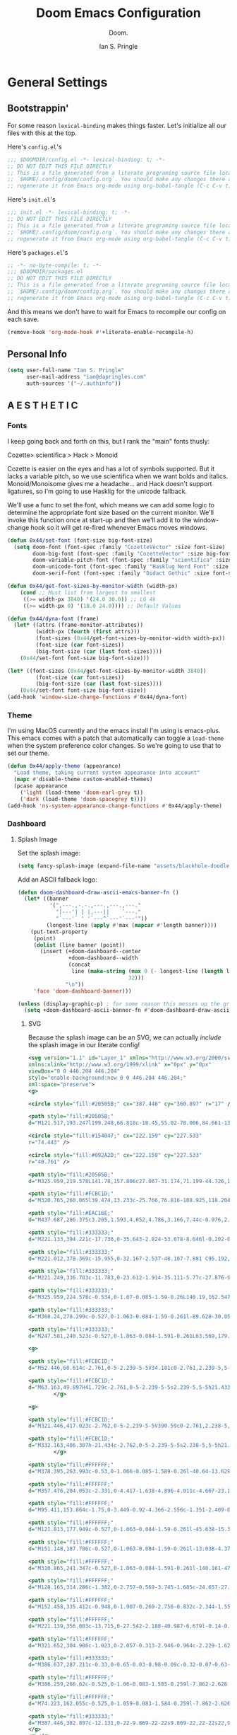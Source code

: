 :PROPERTIES:
:AUTHOR: Ian S. Pringle
:CREATED: <2020-03-05 Thu>
:MODIFIED: <2022-09-28 Wed 16:45>
:TYPE: literate
:header-args: elisp :exports code
:header-args: shell :tangle "setup.sh"
:header-args: :tangle no :results silent :eval no-export :noweb tangle
:END:
#+title: Doom Emacs Configuration
#+subtitle: Doom.
#+author: Ian S. Pringle
#+html_head: <link rel='shortcut icon' type='image/png' href='https://www.gnu.org/software/emacs/favicon.png'>
#+options: coverpage:yes
#+startup: fold

# :header-args: emacs-lisp :tangle ~/.config/doom/config.el :comments link
* General Settings
** Bootstrappin'

For some reason =lexical-binding= makes things faster. Let's initialize all our files with this at the top.

Here's =config.el='s
#+begin_src emacs-lisp :tangle ~/.config/doom/config.el :comments link
;;; $DOOMDIR/config.el -*- lexical-binding: t; -*-
;; DO NOT EDIT THIS FILE DIRECTLY
;; This is a file generated from a literate programing source file located at
;; `$HOME/.config/doom/config.org`. You should make any changes there and
;; regenerate it from Emacs org-mode using org-babel-tangle (C-c C-v t)
#+end_src

Here's =init.el='s
#+begin_src emacs-lisp :tangle ~/.config/doom/init.el :noweb no-export :comments no
;;; init.el -*- lexical-binding: t; -*-
;; DO NOT EDIT THIS FILE DIRECTLY
;; This is a file generated from a literate programing source file located at
;; `$HOME/.config/doom/config.org`. You should make any changes there and
;; regenerate it from Emacs org-mode using org-babel-tangle (C-c C-v t)
#+end_src

Here's =packages.el='s
#+begin_src emacs-lisp :tangle ~/.config/doom/packages.el
;; -*- no-byte-compile: t; -*-
;;; $DOOMDIR/packages.el
;; DO NOT EDIT THIS FILE DIRECTLY
;; This is a file generated from a literate programing source file located at
;; `$HOME/.config/doom/config.org`. You should make any changes there and
;; regenerate it from Emacs org-mode using org-babel-tangle (C-c C-v t)
#+end_src

And this means we don't have to wait for Emacs to recompile our config on each save.
#+begin_src emacs-lisp :tangle ~/.config/doom/config.el :comments link
(remove-hook 'org-mode-hook #'+literate-enable-recompile-h)
#+end_src

** Personal Info
#+begin_src emacs-lisp :tangle ~/.config/doom/config.el :comments link
(setq user-full-name "Ian S. Pringle"
      user-mail-address "ian@dapringles.com"
      auth-sources '("~/.authinfo"))

#+end_src

** A E S T H E T I C
*** Fonts

I keep going back and forth on this, but I rank the "main" fonts thusly:

Cozette> scientifica > Hack > Monoid

Cozette is easier on the eyes and has a lot of symbols supported. But it lacks a
variable pitch, so we use scientifica when we want bolds and italics.
Monoid/Monoisome gives me a headache... and Hack doesn't support ligatures, so
I'm going to use Hasklig for the unicode fallback.

We'll use a func to set the font, which means we can add some logic to determine
the appropriate font size based on the current monitor. We'll invoke this
function once at start-up and then we'll add it to the window-change hook so it
will get re-fired whenever Emacs moves windows.
#+begin_src emacs-lisp :tangle ~/.config/doom/config.el :comments link
(defun 0x44/set-font (font-size big-font-size)
  (setq doom-font (font-spec :family "CozetteVector" :size font-size)
        doom-big-font (font-spec :family "CozetteVector" :size big-font-size)
        doom-variable-pitch-font (font-spec :family "scientifica" :size font-size)
        doom-unicode-font (font-spec :family "Hasklug Nerd Font" :size font-size)
        doom-serif-font (font-spec :family "Didact Gothic" :size font-size)))

(defun 0x44/get-font-sizes-by-monitor-width (width-px)
    (cond ;; Must list from largest to smallest
     ((>= width-px 3840) '(24.0 30.0)) ;; LG 4k
     ((>= width-px 0) '(18.0 24.0)))) ;; Default Values

(defun 0x44/dyna-font (frame)
  (let* ((attrs (frame-monitor-attributes))
         (width-px (fourth (first attrs)))
         (font-sizes (0x44/get-font-sizes-by-monitor-width width-px))
         (font-size (car font-sizes))
         (big-font-size (car (last font-sizes))))
    (0x44/set-font font-size big-font-size)))

(let* ((font-sizes (0x44/get-font-sizes-by-monitor-width 3840))
         (font-size (car font-sizes))
         (big-font-size (car (last font-sizes))))
    (0x44/set-font font-size big-font-size))
(add-hook 'window-size-change-functions #'0x44/dyna-font)
#+end_src

*** Theme
I'm using MacOS currently and the emacs install I'm using is emacs-plus. This
emacs comes with a patch that automatically can toggle a ~load-theme~ when the
system preference color changes. So we're going to use that to set our theme.

#+begin_src emacs-lisp :tangle ~/.config/doom/config.el :comments link
(defun 0x44/apply-theme (appearance)
  "Load theme, taking current system appearance into account"
  (mapc #'disable-theme custom-enabled-themes)
  (pcase appearance
    ('light (load-theme 'doom-earl-grey t))
    ('dark (load-theme 'doom-spacegrey t))))
(add-hook 'ns-system-appearance-change-functions #'0x44/apply-theme)
#+end_src
*** Dashboard
**** Splash Image
Set the splash image:

#+begin_src emacs-lisp :tangle ~/.config/doom/config.el :comments link
(setq fancy-splash-image (expand-file-name "assets/blackhole-doodle.svg" doom-user-dir))
#+end_src

Add an ASCII fallback logo:

#+begin_src emacs-lisp :tangle ~/.config/doom/config.el :comments link
(defun doom-dashboard-draw-ascii-emacs-banner-fn ()
  (let* ((banner
          '(",---.,-.-.,---.,---.,---."
            "|---'| | |,---||    `---."
            "`---'` ' '`---^`---'`---'"))
         (longest-line (apply #'max (mapcar #'length banner))))
    (put-text-property
     (point)
     (dolist (line banner (point))
       (insert (+doom-dashboard--center
                +doom-dashboard--width
                (concat
                 line (make-string (max 0 (- longest-line (length line)))
                                   32)))
               "\n"))
     'face 'doom-dashboard-banner)))

(unless (display-graphic-p) ; for some reason this messes up the graphical splash screen atm
  (setq +doom-dashboard-ascii-banner-fn #'doom-dashboard-draw-ascii-emacs-banner-fn))
#+end_src

***** SVG
Because the splash image can be an SVG, we can actually /include/ the splash image in our literate config!
#+begin_src xml :tangle ~/.config/doom/assets/blackhole-doodle.svg
<svg version="1.1" id="Layer_1" xmlns="http://www.w3.org/2000/svg"
xmlns:xlink="http://www.w3.org/1999/xlink" x="0px" y="0px"
viewBox="0 0 446.204 446.204"
style="enable-background:new 0 0 446.204 446.204;"
xml:space="preserve">
<g>

<circle style="fill:#20505B;" cx="387.446" cy="360.897" r="17" />

<path style="fill:#20505B;"
d="M121.517,193.247l199.248,66.818c-18.45,55.02-78.006,84.661-133.037,66.208 C132.708,307.823,103.067,248.266,121.517,193.247z" />

<circle style="fill:#154047;" cx="222.159" cy="227.533"
r="74.443" />

<circle style="fill:#092A2D;" cx="222.159" cy="227.533"
r="40.761" />

<path style="fill:#20505B;"
d="M325.959,219.578L141.78,157.806c27.067-31.174,71.199-44.726,112.766-30.782 C296.124,140.972,323.173,178.385,325.959,219.578z" />

<path style="fill:#FCBC1D;"
d="M320.765,260.065l39.474,13.233c-25.766,76.816-108.925,118.204-185.744,92.449 S56.298,256.837,82.042,180.014l39.474,13.233c-18.45,55.02,11.192,114.576,66.212,133.026 C242.758,344.726,302.315,315.084,320.765,260.065z" />

<path style="fill:#EAC16E;"
d="M437.687,286.375c3.285,1.593,4.052,4.786,3.166,7.44c-0.976,2.921-3.965,5.194-7.786,3.906 l-72.828-24.422l-39.474-13.233l-199.248-66.818l-39.474-13.233l0.004-0.011L9.218,155.58c-7.28-2.431-4.382-13.335,3.148-11.837 c17.643,3.501,35.537,2.463,52.211-2.638c16.692-5.083,32.16-14.217,44.928-26.881c41.167-40.815,103.296-57.453,162.002-37.76 c58.71,19.682,98.252,70.413,106.485,127.801C383.092,239.862,405.31,270.704,437.687,286.375z M141.78,157.806l184.179,61.772 c-2.786-41.193-29.835-78.606-71.413-92.554C212.979,113.08,168.846,126.632,141.78,157.806z" />

<path style="fill:#333333;"
d="M221.133,394.221c-17.736,0-35.643-2.824-53.078-8.646l-0.202-0.068 c-19.625-6.579-37.615-16.571-53.455-29.692c-2.126-1.762-2.423-4.914-0.661-7.04c1.761-2.126,4.913-2.423,7.04-0.661 c14.889,12.333,31.802,21.726,50.269,27.917l0.163,0.055c59.916,20.009,125.794,2.368,167.845-44.939 c1.835-2.063,4.994-2.25,7.06-0.416c2.063,1.835,2.249,4.995,0.415,7.059C314.053,374.326,268.204,394.221,221.133,394.221z M99.357,339.27c-1.387,0-2.766-0.573-3.754-1.696c-32.037-36.38-46.851-84.661-40.643-132.461 c0.355-2.738,2.868-4.667,5.603-4.314c2.738,0.356,4.67,2.864,4.314,5.603c-5.837,44.944,8.097,90.346,38.23,124.565 c1.825,2.072,1.625,5.231-0.448,7.057C101.71,338.859,100.531,339.27,99.357,339.27z M356.782,321.263 c-0.946,0-1.903-0.269-2.752-0.83c-2.304-1.522-2.937-4.625-1.414-6.928c3.395-5.135,6.518-10.53,9.283-16.035 c1.24-2.467,4.246-3.463,6.712-2.223c2.468,1.239,3.463,4.245,2.224,6.712c-2.942,5.857-6.266,11.597-9.877,17.061 C359.996,320.474,358.405,321.263,356.782,321.263z M425.648,264.844c-1.135,0-2.276-0.384-3.214-1.172 c-18.309-15.385-30.279-37.03-33.707-60.949c-0.392-2.734,1.507-5.267,4.24-5.659c2.739-0.393,5.267,1.508,5.658,4.24 c3.078,21.481,13.818,40.911,30.242,54.711c2.114,1.776,2.388,4.931,0.611,7.045C428.49,264.238,427.074,264.844,425.648,264.844z M388.104,181.724c-2.151,0-4.139-1.4-4.788-3.567c-6.461-21.571-16.973-41.354-31.243-58.8 c-10.62-12.984-23.084-24.28-37.047-33.572c-2.299-1.53-2.922-4.634-1.392-6.933c1.529-2.298,4.63-2.923,6.933-1.393 c14.791,9.844,27.996,21.811,39.246,35.566c15.11,18.472,26.24,39.42,33.083,62.262c0.792,2.645-0.71,5.432-3.355,6.224 C389.062,181.656,388.579,181.724,388.104,181.724z M59.938,130.953c-2.143,0-4.125-1.389-4.781-3.545 c-0.804-2.642,0.685-5.436,3.327-6.24c6.772-2.062,13.32-4.971,19.46-8.645c2.371-1.418,5.44-0.646,6.858,1.723 s0.646,5.44-1.723,6.858c-6.838,4.092-14.133,7.332-21.682,9.63C60.911,130.882,60.42,130.953,59.938,130.953z M98.345,107.973 c-1.287,0-2.573-0.494-3.551-1.479c-1.944-1.961-1.931-5.127,0.03-7.071c23.237-23.038,52.349-39.3,84.188-47.027 c32.671-7.93,66.869-6.467,98.896,4.229l0.229,0.077c5.755,1.929,11.471,4.173,16.989,6.668c2.516,1.138,3.633,4.1,2.495,6.616 c-1.137,2.516-4.097,3.636-6.616,2.496c-5.212-2.356-10.611-4.476-16.049-6.299l-0.205-0.068 c-30.252-10.104-62.539-11.486-93.381-4c-30.069,7.298-57.562,22.655-79.505,44.411C100.89,107.49,99.617,107.973,98.345,107.973z" />

<path style="fill:#333333;"
d="M221.012,378.369c-15.955,0-32.167-2.537-48.107-7.881 C95.192,344.432,52.449,261.156,75.793,183.179L7.628,160.321c-5.737-1.917-8.777-7.558-7.224-13.413 c1.555-5.858,6.997-9.251,12.937-8.069c16.485,3.271,33.698,2.4,49.772-2.516c16.059-4.89,30.881-13.759,42.87-25.65 c21.187-21.005,47.731-35.833,76.765-42.879c29.848-7.244,61.09-5.886,90.348,3.93c29.26,9.809,55.005,27.561,74.451,51.335 c18.917,23.128,31.155,50.963,35.393,80.496c4.896,34.158,26.176,63.437,56.925,78.32c5.193,2.518,7.549,8.078,5.731,13.523 c-0.962,2.879-3.017,5.278-5.638,6.582c-2.58,1.284-5.594,1.454-8.489,0.478l-31.685-10.625c-2.618-0.878-4.028-3.712-3.15-6.331 c0.879-2.618,3.715-4.026,6.33-3.151l31.692,10.628c0.565,0.191,0.778,0.082,0.848,0.047c0.248-0.123,0.485-0.436,0.606-0.796 c0.305-0.915-0.243-1.181-0.606-1.356c-33.743-16.333-57.096-48.446-62.463-85.9c-3.979-27.729-15.471-53.865-33.234-75.583 c-18.252-22.313-42.419-38.976-69.89-48.186c-27.471-9.215-56.797-10.492-84.81-3.693c-27.264,6.617-52.19,20.54-72.083,40.262 c-13.139,13.032-29.389,22.754-46.992,28.114c-17.642,5.396-36.537,6.352-54.641,2.76c-0.395-0.079-1.048-0.208-1.322,0.826 c-0.273,1.029,0.356,1.239,0.732,1.364l72.833,24.424c2.566,0.861,3.981,3.607,3.193,6.197c-0.013,0.044-0.031,0.1-0.046,0.144 c-24.828,74.09,15.232,154.571,89.301,179.404c74.082,24.84,154.566-15.222,179.415-89.299c0.879-2.618,3.715-4.027,6.33-3.15 l12.159,4.078c2.618,0.878,4.028,3.712,3.15,6.331s-3.712,4.028-6.33,3.151l-7.496-2.514 C340.754,340.233,282.851,378.367,221.012,378.369z" />

<path style="fill:#333333;"
d="M221.249,336.783c-11.783,0-23.612-1.914-35.111-5.77c-27.876-9.348-50.443-28.991-63.543-55.312 c-13.1-26.32-15.167-56.167-5.819-84.044c0.878-2.618,3.713-4.028,6.331-3.151c2.618,0.878,4.029,3.712,3.151,6.331 c-17.543,52.317,10.746,109.152,63.061,126.695c25.348,8.5,52.487,6.622,76.418-5.287c23.931-11.91,41.789-32.426,50.288-57.77 c0.878-2.618,3.713-4.028,6.33-3.151c2.618,0.878,4.028,3.712,3.15,6.331c-9.348,27.876-28.991,50.443-55.313,63.543 C254.726,332.894,238.036,336.782,221.249,336.783z" />

<path style="fill:#333333;"
d="M325.959,224.578c-0.534,0-1.07-0.085-1.59-0.26L140.19,162.547 c-1.582-0.531-2.795-1.816-3.234-3.426c-0.438-1.61-0.045-3.333,1.049-4.593c29.358-33.813,75.729-46.47,118.131-32.245 c26.968,9.047,49.112,27.885,62.354,53.045c1.286,2.443,0.348,5.467-2.096,6.753c-2.443,1.286-5.468,0.348-6.754-2.096 c-12.038-22.872-32.169-39.997-56.685-48.222c-36.142-12.125-75.445-2.77-102.211,23.775l169.424,56.823 c-0.832-5.743-2.165-11.418-3.984-16.949c-0.862-2.623,0.564-5.449,3.188-6.312c2.622-0.865,5.449,0.564,6.313,3.187 c2.874,8.738,4.645,17.806,5.263,26.952c0.113,1.665-0.612,3.276-1.934,4.295C328.127,224.221,327.05,224.578,325.959,224.578z" />

<path style="fill:#333333;"
d="M360.24,278.299c-0.527,0-1.063-0.084-1.59-0.261l-89.628-30.052 c-2.618-0.878-4.028-3.712-3.15-6.331c0.879-2.618,3.715-4.027,6.33-3.151l89.626,30.052c2.618,0.878,4.029,3.712,3.151,6.33 C364.279,276.978,362.33,278.299,360.24,278.299z" />

<path style="fill:#333333;"
d="M247.581,240.523c-0.527,0-1.063-0.084-1.591-0.261L63.569,179.091 c-2.618-0.878-4.029-3.712-3.15-6.33c0.878-2.618,3.714-4.029,6.33-3.15l182.421,61.171c2.618,0.878,4.028,3.712,3.15,6.331 C251.618,239.203,249.671,240.523,247.581,240.523z" />

<g>

<path style="fill:#FCBC1D;"
d="M52.446,60.614c-2.761,0-5-2.239-5-5V34.181c0-2.761,2.239-5,5-5s5,2.239,5,5v21.434 C57.446,58.375,55.207,60.614,52.446,60.614z" />

<path style="fill:#FCBC1D;"
d="M63.163,49.897H41.729c-2.761,0-5-2.239-5-5s2.239-5,5-5h21.433c2.761,0,5,2.239,5,5 S65.924,49.897,63.163,49.897z" />
        </g>

<g>

<path style="fill:#FCBC1D;"
d="M321.446,417.023c-2.762,0-5-2.239-5-5V390.59c0-2.761,2.238-5,5-5s5,2.239,5,5v21.433 C326.446,414.785,324.208,417.023,321.446,417.023z" />

<path style="fill:#FCBC1D;"
d="M332.163,406.307h-21.434c-2.762,0-5-2.239-5-5s2.238-5,5-5h21.434c2.762,0,5,2.239,5,5 S334.925,406.307,332.163,406.307z" />
        </g>

<path style="fill:#FFFFFF;"
d="M378.395,263.993c-0.53,0-1.066-0.085-1.589-0.26l-40.64-13.629c-2.618-0.878-4.028-3.712-3.15-6.33 c0.879-2.618,3.714-4.029,6.33-3.15l28.051,9.407c-4.979-9.646-8.755-19.875-11.269-30.542c-0.633-2.688,1.033-5.38,3.721-6.013 c2.694-0.634,5.381,1.033,6.014,3.72c3.289,13.962,8.914,27.105,16.721,39.065c1.163,1.783,1.07,4.106-0.231,5.791 C381.387,263.298,379.914,263.993,378.395,263.993z" />

<path style="fill:#FFFFFF;"
d="M357.476,204.053c-2.331,0-4.417-1.638-4.896-4.011c-4.667-23.111-15.303-44.591-30.758-62.115 c-15.504-17.579-35.577-30.854-58.051-38.39l-0.153-0.051c-32.522-10.862-67.433-9.025-98.313,5.17 c-2.509,1.152-5.478,0.054-6.631-2.455s-0.054-5.478,2.455-6.631c33.197-15.26,70.717-17.238,105.651-5.571l0.159,0.053 c24.151,8.099,45.719,22.366,62.384,41.261c16.614,18.839,28.046,41.92,33.061,66.75c0.546,2.707-1.205,5.344-3.912,5.891 C358.137,204.02,357.803,204.053,357.476,204.053z" />

<path style="fill:#FFFFFF;"
d="M95.411,153.864c-1.75,0-3.449-0.92-4.366-2.556c-1.351-2.409-0.493-5.456,1.916-6.807 c9.717-5.448,18.678-12.21,26.635-20.097c7.122-7.061,14.965-13.388,23.311-18.803c2.318-1.502,5.414-0.844,6.916,1.473 c1.503,2.316,0.844,5.413-1.473,6.916c-7.772,5.043-15.078,10.937-21.714,17.517c-8.597,8.521-18.281,15.828-28.785,21.718 C97.079,153.658,96.239,153.864,95.411,153.864z" />

<path style="fill:#FFFFFF;"
d="M121.813,177.949c-0.527,0-1.063-0.084-1.59-0.261l-45.638-15.304 c-2.618-0.878-4.029-3.712-3.151-6.331c0.878-2.618,3.711-4.028,6.331-3.151l45.637,15.304c2.618,0.878,4.029,3.712,3.151,6.33 C125.853,176.628,123.903,177.949,121.813,177.949z" />

<path style="fill:#FFFFFF;"
d="M151.148,187.786c-0.527,0-1.063-0.084-1.59-0.261l-13.038-4.372 c-2.618-0.878-4.029-3.712-3.151-6.331c0.878-2.618,3.712-4.029,6.331-3.151l13.038,4.372c2.618,0.878,4.029,3.712,3.151,6.331 C155.187,186.466,153.238,187.786,151.148,187.786z" />

<path style="fill:#FFFFFF;"
d="M310.865,241.347c-0.527,0-1.063-0.084-1.591-0.261l-140.161-47.002 c-2.618-0.878-4.029-3.712-3.151-6.331c0.878-2.618,3.712-4.029,6.331-3.151l140.161,47.002c2.618,0.878,4.028,3.712,3.15,6.331 C314.903,240.026,312.955,241.347,310.865,241.347z" />

<path style="fill:#FFFFFF;"
d="M128.165,314.286c-1.382,0-2.757-0.569-3.745-1.685c-24.657-27.838-36.235-64.856-31.764-101.563 c0.334-2.741,2.829-4.69,5.568-4.359c2.741,0.334,4.693,2.827,4.359,5.568c-4.125,33.867,6.563,68.028,29.322,93.724 c1.831,2.067,1.64,5.228-0.427,7.058C130.527,313.872,129.342,314.286,128.165,314.286z" />

<path style="fill:#FFFFFF;"
d="M152.458,335.412c-0.948,0-1.907-0.269-2.756-0.832c-2.344-1.552-4.664-3.201-6.895-4.9 c-2.197-1.673-2.622-4.81-0.948-7.007c1.673-2.197,4.811-2.622,7.007-0.948c2.057,1.566,4.196,3.086,6.358,4.519 c2.302,1.524,2.933,4.627,1.408,6.929C155.67,334.625,154.079,335.412,152.458,335.412z" />

<path style="fill:#FFFFFF;"
d="M221.139,356.083c-13.715,0-27.542-2.188-40.987-6.679l-0.14-0.046 c-3.696-1.24-7.355-2.651-10.894-4.201c-2.529-1.108-3.682-4.057-2.574-6.586c1.109-2.529,4.058-3.68,6.586-2.574 c3.267,1.432,6.646,2.735,10.043,3.875l0.143,0.047c42.026,14.033,88.136,3.697,120.339-26.981 c2.002-1.905,5.165-1.829,7.069,0.171c1.905,2,1.828,5.164-0.171,7.069C285.963,343.604,253.88,356.083,221.139,356.083z" />

<path style="fill:#FFFFFF;"
d="M321.652,304.986c-1.023,0-2.057-0.313-2.946-0.964c-2.229-1.629-2.716-4.757-1.087-6.987 c2.818-3.856,5.428-7.923,7.757-12.09c1.346-2.41,4.39-3.273,6.804-1.925c2.41,1.347,3.272,4.394,1.925,6.804 c-2.525,4.519-5.355,8.931-8.411,13.112C324.714,304.275,323.193,304.986,321.652,304.986z" />

<path style="fill:#333333;"
d="M386.637,287.211c-0.33,0-0.65-0.03-0.98-0.09c-0.32-0.07-0.63-0.17-0.93-0.29 c-0.301-0.13-0.59-0.28-0.87-0.46c-0.271-0.18-0.521-0.39-0.76-0.62c-0.931-0.93-1.46-2.22-1.46-3.54c0-0.32,0.029-0.65,0.1-0.97 c0.06-0.32,0.16-0.64,0.28-0.94c0.13-0.3,0.279-0.59,0.46-0.86c0.18-0.28,0.39-0.53,0.62-0.76c0.239-0.23,0.489-0.44,0.76-0.62 c0.28-0.19,0.569-0.34,0.87-0.46c0.3-0.13,0.609-0.23,0.93-0.29c0.65-0.13,1.31-0.13,1.96,0c0.32,0.06,0.63,0.16,0.93,0.29 c0.301,0.12,0.591,0.27,0.87,0.46c0.271,0.18,0.53,0.39,0.76,0.62c0.23,0.23,0.44,0.48,0.62,0.76c0.181,0.27,0.33,0.56,0.46,0.86 c0.12,0.3,0.221,0.62,0.28,0.94c0.07,0.32,0.101,0.65,0.101,0.97c0,1.32-0.53,2.61-1.461,3.54 C389.236,286.681,387.946,287.211,386.637,287.211z" />

<path style="fill:#FFFFFF;"
d="M386.259,266.62c-0.525,0-1.06-0.083-1.585-0.259l-7.862-2.626 c-2.619-0.875-4.033-3.708-3.158-6.327c0.875-2.62,3.71-4.03,6.326-3.159l7.862,2.626c2.619,0.875,4.033,3.708,3.158,6.327 C390.301,265.296,388.351,266.62,386.259,266.62z" />

<path style="fill:#FFFFFF;"
d="M74.223,162.055c-0.525,0-1.059-0.083-1.584-0.259l-7.862-2.626 c-2.619-0.875-4.033-3.708-3.159-6.327c0.876-2.619,3.709-4.031,6.327-3.159l7.862,2.626c2.619,0.875,4.033,3.708,3.159,6.327 C78.265,160.731,76.315,162.055,74.223,162.055z" />

<path style="fill:#333333;"
d="M387.446,382.897c-12.131,0-22-9.869-22-22s9.869-22,22-22s22,9.869,22,22 S399.577,382.897,387.446,382.897z M387.446,348.897c-6.617,0-12,5.383-12,12s5.383,12,12,12s12-5.383,12-12 S394.063,348.897,387.446,348.897z" />
</g>
<g></g>
<g></g>
<g></g>
<g></g>
<g></g>
<g></g>
<g></g>
<g></g>
<g></g>
<g></g>
<g></g>
<g></g>
<g></g>
<g></g>
<g></g>
</svg>
#+end_src
***** De-clutter
De-clutter the dashboard:

#+begin_src emacs-lisp :tangle ~/.config/doom/config.el :comments link
(remove-hook '+doom-dashboard-functions #'doom-dashboard-widget-shortmenu)
(remove-hook '+doom-dashboard-functions #'doom-dashboard-widget-footer)
(add-hook! '+doom-dashboard-mode-hook (hide-mode-line-mode 1) (hl-line-mode -1))
(setq-hook! '+doom-dashboard-mode-hook evil-normal-state-cursor (list nil))
#+end_src

** Misc.
*** Set line number style
Relative line numbers mean that the line you're on is displayed as it's line number within the buffer, but then all other lines (above and below the current line) are shown as how many lines away they are. This is very useful when operating in normal-mode.
#+begin_src emacs-lisp :tangle ~/.config/doom/config.el :comments link
(setq display-line-numbers-type 'relative)
#+end_src
*** Allow babel execution in CLI actions
The =$DOOMDIR/cli.el= file is sourced every time a CLI command is run, so we can just enable evaluation by setting ~org-confirm-babel-evaluate~ to ~nil~ there. While we're at it, we should silence ~org-babel-execute-src-block~ to avoid polluting the output.

#+begin_src emacs-lisp :tangle ~/.config/doom/cli.el :comments no
;;; cli.el -*- lexical-binding: t; -*-
(setq org-confirm-babel-evaluate nil)

(setq +literate-config-file "~/org/doom.org")

(defun doom-shut-up-a (orig-fn &rest args)
  (quiet! (apply orig-fn args)))

(advice-add 'org-babel-execute-src-block :around #'doom-shut-up-a)
#+end_src

*** Asynchronous config tangling
This rewrites Doom's org-mode hook to be async. If my literate config ever gets
too complicated, this might need to be reevaluated.
#+begin_src emacs-lisp :tangle ~/.config/doom/config.el :comments link
(defadvice! +literate-tangle-async-h ()
  "A very simplified version of `+literate-tangle-h', but async."
  :override #'+literate-tangle-h
  (let ((default-directory doom-user-dir))
    (async-shell-command
     (format "emacs --batch --eval \"(progn \
(require 'org) (setq org-confirm-babel-evaluate nil) \
(org-babel-tangle-file \\\"%s\\\"))\""
             +literate-config-file))))
#+end_src

*** Preserve indentation when tangling
#+begin_src emacs-lisp :tangle ~/.config/doom/config.el :comments link
(setq org-src-preserve-indentation t)
#+end_src
*** Key Mappings
#+begin_src emacs-lisp :tangle ~/.config/doom/config.el :comments link
(map! :leader
      (:prefix "o"
       :desc "Open ielm" "I" #'ielm))
#+end_src
*** Auth Sources
To get the auth-sources stuff working on MacOS we have to:
#+begin_src emacs-lisp :tangle ~/.config/doom/config.el :comments link
(after! auth-source
  (setq auth-sources (nreverse auth-sources)))
#+end_src
* Doom's =init.el=
** init.el boilerplate

In Doomemacs =init.el= is where the Doom "config" lives. This is how you specify
what Doom modules to include. You're really not suppossed to do anything else in
=init.el= except configure the Doom specific settings inside of the =Doom!=
function, however, the docs also say you can add the =+literate-config-file=
location to the =init.el= file, so I'm just going to do that and assume it's all
going to be okay... This also has to go into the =cli.el= file.

#+name: literate-config-file-var
#+begin_src emacs-lisp :tangle ~/.config/doom/init.el :noweb no-export :comments no
(setq +literate-config-file "~/org/doom.org")
#+end_src

Now we can add our =Doom!= block. We're using noweb to build this, so that we can
define each module's settings in it's own area and then export it in the right
place later.
#+name: init.el
#+attr_html: :collapsed t
#+begin_src emacs-lisp :tangle ~/.config/doom/init.el :noweb no-export :comments no
(doom! :completion
       <<doom-completion>>

       :ui
       <<doom-ui>>

       :editor
       <<doom-editor>>

       :emacs
       <<doom-emacs>>

       :term
       <<doom-term>>

       :checkers
       <<doom-checkers>>

       :tools
       <<doom-tools>>

       :os
       <<doom-os>>

       :lang
       <<doom-lang>>

       :email
       <<doom-email>>

       :app
       <<doom-app>>

       :config
       <<doom-config>>
       )
#+end_src

** Apps
#+name: doom-app
#+begin_src emacs-lisp :tangle no
#+end_src
** Completion
#+name: doom-completion
#+begin_src emacs-lisp :tangle no
(company +childframe)
(vertico +icons)
#+end_src

** Checkers
#+name: doom-checkers
#+begin_src emacs-lisp :tangle no
syntax
(:if (executable-find "aspell") spell)
grammar
#+end_src
** Config
#+name: doom-config
#+begin_src emacs-lisp :tangle no
literate
(default +bindings +smartparens)
#+end_src
** Editor
#+name: doom-editor
#+begin_src emacs-lisp :tangle no
(evil +everywhere)
;; file-templates
fold
(format +onsave)
snippets
;; word-wrap
#+end_src

** Emacs
#+name: doom-emacs
#+begin_src emacs-lisp :tangle no
(dired
 +icons
 ;; +ranger
)
electric
(ibuffer +icons)
undo
vc
#+end_src

** Email
#+name: doom-email
#+begin_src emacs-lisp :tangle no
#+end_src
** Languages
#+name: doom-lang
#+begin_src emacs-lisp :tangle no
data
emacs-lisp
(json +tree-sitter)
(javascript +lsp +tree-sitter)
(lua +fennel +moonscript +lsp)
markdown
(org
 +hugo
 ;; +dragndrop
 ;; +pretty
 ;; +roam2
)
(python +lsp +tree-sitter +pyright +poetry)
(racket +xp)
(rest +jq)
sh
(web +lsp +tree-sitter)
yaml
#+end_src
** OS
#+name: doom-os
#+begin_src emacs-lisp :tangle no
(:if IS-MAC macos)
(tty +osc)
#+end_src

** Term
#+name: doom-term
#+begin_src emacs-lisp :tangle no
;; eshell
vterm
#+end_src

** Tools
#+name: doom-tools
#+begin_src emacs-lisp :tangle no
(eval +overlay)
(lookup +dictionary +docsets +offline)
(lsp +peek)
(magit +forge)
make
tree-sitter
#+end_src
** UI

I had issues with =(ligatures +extra)=, most noteably the ligatures for =True= and
=False= did not display, however if you were in a mode that had the T/F ligatures
(Python, JavaScript) and you viewed the =prettify-symbols-alist= than you'd see
the correct unicode symbol, so I'm not sure what's up but I don't think it's a
limitation on the font.
#+name: doom-ui
#+begin_src emacs-lisp :tangle no
deft
doom
doom-dashboard
doom-quit
(emoji +ascii +github +unicode)
hl-todo
indent-guides
;; ligatures
modeline
;; nav-flash
ophints
(popup +all +defaults)
;; tabs
treemacs
(vc-gutter +diff-hl +pretty)
vi-tilde-fringe
(window-select +numbers +switch-window)
workspaces
#+end_src

* Orgmode
*** Settings
**** Boilerplate
Let's add auto save to org buffers.
#+begin_src emacs-lisp :tangle ~/.config/doom/config.el :comments link
;;(add-hook 'auto-save-hook 'org-save-all-org-buffers)
#+end_src

Now to fix some defaults:

#+begin_src emacs-lisp :tangle ~/.config/doom/config.el :comments link
(setq org-use-property-inheritance t
      org-log-done 'time
      org-list-allow-alphabetical t
      org-export-in-background t
      org-fold-catch-invisible-edits 'smart
      org-auto-align-tags nil
      org-tags-column 0
      org-special-ctrl-a/e t
      org-insert-heading-respect-content t
      org-hide-emphasis-markers t
      org-pretty-entities t
      org-ellipsis "…"
      org-agenda-tags-column 0
      org-agenda-block-separator ?─
      org-agenda-time-grid '((daily today require-timed)
                             (800 1000 1200 1400 1600 1800 2000)
                             " ┄┄┄┄┄ " "┄┄┄┄┄┄┄┄┄┄┄┄┄┄┄")
      org-agenda-current-time-string "⭠ now ─────────────────────────────────────────────────")
#+end_src
**** Auto Save and Sync

One minute before the start of the next hour, save all org buffers.

#+begin_src emacs-lisp :tangle ~/.config/doom/config.el :comments link
(run-at-time "00:59" 3600 'org-save-all-org-buffers)
#+end_src

And then just used the baked in git sync feature:
#+begin_src emacs-lisp :tangle ~/.config/doom/config.el :comments link
(require 'org-attach-git)
#+end_src

**** Org Directories
#+begin_src emacs-lisp :tangle ~/.config/doom/config.el :comments link
;; Much of my org setup was stolen from http://doc.norang.ca/org-mode.html
(after! org-agenda
    (setq
     org-notes (concat (getenv "HOME") "/org")
     org-directory org-notes
     deft-directory org-notes
     ;; org-roam-directory (concat org-notes "/grok")
     org-roam-directory org-notes
     org-roam-dailies-directory org-notes
     org-blog-directory (concat org-notes "/blog")
     +org-capture-inbox (concat org-notes "/life.org")
     +org-capture-weekly (concat org-notes "/weekly.org")
     org-agenda-files (apply 'append
                             (mapcar
                              (lambda (directory)
                                (directory-files-recursively
                                 directory org-agenda-file-regexp))
                              (list org-notes )))))
#+end_src

**** Org Keywords

The idea here is the minimize states, which minimizes the time I have to think
about the state task should be in. Ultimately tasks either need to be started
(TODO), are finished (DONE), or cannot be worked on (HOLD). The idea of a "NEXT"
is better off-loaded to some algorithm that can determine the /next best/ task
to work on based on the effort required to finish it, the priority of the task,
and whether it's a blocker for another task. This is how Taskwarrior does it,
and think this is a great thing to embrace. The KILL state is here mostly
because it's a almost zero-effort call on whether or not a task is KILL'd (ie no
longer needs to be moved to a DONE state) and KILL'd, or cancelled, task is
different enough from a DONE task to merit it's own face..

Appointments (APPT) are like TODOs that are in HOLD until a specific time and at
the appointed time are immediately the /active/ task, until completed, when they
immediately are DONE. I mostly added this APPT state so that I can easily see
when I have appointments and because, like KILL, it requires next to no energy
to know if a task is an APPT -- and in fact this face would likely almost only
ever been created through a capture template anyway.

Finally we have the last three faces -- I don't want to use 'state' for them
because they're really not even tasks. MEET is for, wait for it, meetings -- but
also other similar types of events. The goal with MEET is to open the capture
template, keep it open for the duration of the MEET-thing and then close it. The
opening of the MEET-thing would log the start time and then the closing would
log the close. Why do I have NOTE and IDEA? No clue, I should probably just keep
one or the other, but I /feel/ like there is enough difference between the two
concepts to warrant both. An IDEA is something to /explore in detail later/,
like a blog post or a topic to look into. A NOTE is some knowledge or inkling I
want to /retain/ and perhaps develop later into a /grok/. Time will tell if I
keep both faces or condense them into one.

Lastly, I have some faces for my reading list. I was controlling this with a
file variable but it wasn't working right and it doesn't hurt anything to put
this in here.

#+begin_src emacs-lisp :tangle ~/.config/doom/config.el :comments link
(after! org
  (setq org-todo-keywords
      '(
        (sequence "TODO(t)" "|" "DONE(d!/!)")
        (sequence "HOLD(h@/!)" "|" "KILL(k@/!)")
        (sequence "APPT(a)" "|" "DONE(d!)")
        (sequence "MEET(m)" "IDEA(i)" "NOTE(n)")
        (sequence "READ(r)" "READING(R)" "|" "DONE(d@/!)")))

  (setq org-todo-keyword-faces
        '(
          ;; I like the default TODO color...
          ;; ("TODO" :foreground "red" :weight bold)
          ("DONE" :foreground "forest green" :weight bold)
          ("HOLD" :foreground "magenta" :weight bold)
          ("KILL" :foreground "forest green" :weight bold)
          ("MEET" :foreground "forest green" :weight bold)
          ("APPT" :foreground "magenta" :weight bold)
          ("IDEA" :foreground "gold" :weight bold)
          ("NOTE" :foreground "blue" :weight bold)
          ("READ" :foreground "red" :weight bold)
          ("READING" :foreground "magenta" :weight bold)))

  (setq org-use-fast-todo-selection t)
  (setq org-treat-S-cursor-todo-selection-as-state-change nil)
  (setq org-todo-state-tags-triggers
        '(("KILL" ("KILL" . t) ("ARCHIVE" . t))
          ("HOLD" ("HOLD" . t) ("ARCHIVE"))
          (done ("HOLD") ("ARCHIVE". t))
          ("TODO" ("HOLD") ("KILL") ("ARCHIVE"))
          ("DONE" ("HOLD") ("KILL") ("ARCHIVE" . t))
          ("READ" ("ARCHIVE"))
          ("READING" ("ARCHIVE")))))
#+end_src

**** Org tags
#+begin_src emacs-lisp :tangle ~/.config/doom/config.el :comments link
(after! org
  (setq org-tag-alist '(
                        ;; Related to the computer, but not specific to work
                        ("BLOG" . ?b)
                        ("ORG" . ?o)
                        ;; Related to work
                        ("@work" . ?w)
                        ("INCIDENT" . ?i)
                        ("REQUEST" . ?r)
                        ;; Related to IRL
                        ("@home" . ?h)
                        ("@farm" . ?f)
                        ;; Related to traveling
                        ("ERRAND" . ?e)
                        ("@Doniphan" . ?D)
                        ("@PoplarBluff" . ?P)
                        ("@WestPlain" . ?W)
                        ("@Thayer" . ?T)
                        )))
#+end_src

**** Org Capture Templates

I'm trying to keep everything to just one file. Or, at least most of everything.
So we file everything into the "Inbox" heading, which is the /holding/ tank for
almost all my captures so I can later go through them and evaluate if they're
really valuable or not. Capturing is for the purpose of getting all my ideas,
tasks, etc. out of my head and somewhere less ephemeral as quickly as possible.
We can review the merit of the /things/ that are captures later during a reivew
period.

#+begin_src emacs-lisp :tangle ~/.config/doom/config.el :comments link
  (setq org-capture-templates
        '(("t" "Task" entry (file+headline +org-capture-inbox "Inbox")
           "* TODO %? %(org-set-tags-command) \nCREATED: %U\n" :clock-in t :clock-resume t)
          ("T" "Task @ cursor" entry (file+headline +org-capture-inbox "Inbox")
           "* TODO %? %(org-set-tags-command) \nCREATED: %U\n%l\n" :clock-in t :clock-resume t)
          ("i" "Ideas" entry (file+headline +org-capture-inbox "Inbox")
           "* IDEA %?\nCREATED: %U\n" :clock-in t :clock-resume t)
          ("b" "Blog" entry (file+headline "blog.org" "New")
           (function 0x44/create-new-blog-buffer))
          ("n" "Notes" entry (file+headline +org-capture-inbox "Inbox")
           "* NOTE %?\nCREATED: %U\n%l\n" :clock-in t :clock-resume t)
          ("a" "Appointment" entry (file+headline +org-capture-inbox "Inbox")
           "* APPT %? %^gAPPOINTMENT: \nSCHEDULED: %^T\nCREATED: %U\n" :clock-in t :clock-resume t)
          ("m" "Meeting" entry (file+headline +org-capture-inbox "Meeting")
           "* MEET with %? :MEETING:\nCREATED: %U\n" :clock-in t :clock-resume t)
          ("w" "Weekly Plan" entry (file+olp+datetree +org-capture-weekly)
           "* Goals\n* Changes\n* PTO\n* Notes\n" :clock-in t :clock-resume t :tree-type week)
          ))
#+end_src

Because we are clocking all captures, we could easily end up with a 0:00 clock,
which we want to delete, but than that'd end up with an empty =:LOGBOOK:= and so
we should delete those since they're ugly and pointless.

#+begin_src emacs-lisp :tangle ~/.config/doom/config.el :comments link
(defun 0x44/remove-empty-drawer-on-clock-out ()
  (interactive)
  (save-excursion
    (beginning-of-line 0)
    (org-remove-empty-drawer-at (point))))

(add-hook 'org-clock-out-hook '0x44/remove-empty-drawer-on-clock-out 'append)

#+end_src

**** Org Clocking
#+begin_src emacs-lisp :tangle ~/.config/doom/config.el :comments link
;;
;; Resume clocking task when emacs is restarted
(org-clock-persistence-insinuate)
;;
;; Show lot of clocking history so it's easy to pick items off the C-F11 list
(setq org-clock-history-length 23)

;; Resume clocking task on clock-in if the clock is open
(setq org-clock-in-resume t)

;; Separate drawers for clocking and logs
(setq org-drawers (quote ("PROPERTIES" "LOGBOOK")))

;; Save clock data and state changes and notes in the LOGBOOK drawer
(setq org-clock-into-drawer t)

;; Sometimes I change tasks I'm clocking quickly - this removes clocked tasks with 0:00 duration
(setq org-clock-out-remove-zero-time-clocks t)

;; Clock out when moving task to a done state
(setq org-clock-out-when-done t)

;; Save the running clock and all clock history when exiting Emacs, load it on startup
(setq org-clock-persist t)

;; Do not prompt to resume an active clock
(setq org-clock-persist-query-resume nil)

;; Enable auto clock resolution for finding open clocks
(setq org-clock-auto-clock-resolution (quote when-no-clock-is-running))

;; Include current clocking task in clock reports
(setq org-clock-report-include-clocking-task t)
#+end_src

***** Clocking functions stolen from Norang

[[http://doc.norang.ca/org-mode.html#Clocking][Source]]

#+begin_src emacs-lisp :tangle ~/.config/doom/config.el :comments link
(setq bh/keep-clock-running nil)

(defun bh/find-project-task ()
  "Move point to the parent (project) task if any"
  (save-restriction
    (widen)
    (let ((parent-task (save-excursion (org-back-to-heading 'invisible-ok) (point))))
      (while (org-up-heading-safe)
        (when (member (nth 2 (org-heading-components)) org-todo-keywords-1)
          (setq parent-task (point))))
      (goto-char parent-task)
      parent-task)))

(defun bh/punch-in (arg)
  "Start continuous clocking and set the default task to the
selected task.  If no task is selected set the Organization task
as the default task."
  (interactive "p")
  (setq bh/keep-clock-running t)
  (if (equal major-mode 'org-agenda-mode)
      ;;
      ;; We're in the agenda
      ;;
      (let* ((marker (org-get-at-bol 'org-hd-marker))
             (tags (org-with-point-at marker (org-get-tags-at))))
        (if (and (eq arg 4) tags)
            (org-agenda-clock-in '(16))
          (bh/clock-in-organization-task-as-default)))
    ;;
    ;; We are not in the agenda
    ;;
    (save-restriction
      (widen)
      ; Find the tags on the current task
      (if (and (equal major-mode 'org-mode) (not (org-before-first-heading-p)) (eq arg 4))
          (org-clock-in '(16))
        (bh/clock-in-organization-task-as-default)))))

(defun bh/punch-out ()
  (interactive)
  (setq bh/keep-clock-running nil)
  (when (org-clock-is-active)
    (org-clock-out))
  (org-agenda-remove-restriction-lock))

(defun bh/clock-in-default-task ()
  (save-excursion
    (org-with-point-at org-clock-default-task
      (org-clock-in))))

(defun bh/clock-in-parent-task ()
  "Move point to the parent (project) task if any and clock in"
  (let ((parent-task))
    (save-excursion
      (save-restriction
        (widen)
        (while (and (not parent-task) (org-up-heading-safe))
          (when (member (nth 2 (org-heading-components)) org-todo-keywords-1)
            (setq parent-task (point))))
        (if parent-task
            (org-with-point-at parent-task
              (org-clock-in))
          (when bh/keep-clock-running
            (bh/clock-in-default-task)))))))

(defvar bh/organization-task-id "0a6abfc7-3d86-4a11-8ed4-85154df397f8")

(defun bh/clock-in-organization-task-as-default ()
  (interactive)
  (org-with-point-at (org-id-find bh/organization-task-id 'marker)
    (org-clock-in '(16))))

(defun bh/clock-out-maybe ()
  (when (and bh/keep-clock-running
             (not org-clock-clocking-in)
             (marker-buffer org-clock-default-task)
             (not org-clock-resolving-clocks-due-to-idleness))
    (bh/clock-in-parent-task)))

(add-hook 'org-clock-out-hook 'bh/clock-out-maybe 'append)

(require 'org-id)
(defun bh/clock-in-task-by-id (id)
  "Clock in a task by id"
  (org-with-point-at (org-id-find id 'marker)
    (org-clock-in nil)))

(defun bh/clock-in-last-task (arg)
  "Clock in the interrupted task if there is one
Skip the default task and get the next one.
A prefix arg forces clock in of the default task."
  (interactive "p")
  (let ((clock-in-to-task
         (cond
          ((eq arg 4) org-clock-default-task)
          ((and (org-clock-is-active)
                (equal org-clock-default-task (cadr org-clock-history)))
           (caddr org-clock-history))
          ((org-clock-is-active) (cadr org-clock-history))
          ((equal org-clock-default-task (car org-clock-history)) (cadr org-clock-history))
          (t (car org-clock-history)))))
    (widen)
    (org-with-point-at clock-in-to-task
      (org-clock-in nil))))
#+end_src
****** Utility functions stolen fron Norang to help with the clocking functions stolen from Norang

#+begin_src emacs-lisp :tangle ~/.config/doom/config.el :comments link
(defun bh/is-project-p ()
  "Any task with a todo keyword subtask"
  (save-restriction
    (widen)
    (let ((has-subtask)
          (subtree-end (save-excursion (org-end-of-subtree t)))
          (is-a-task (member (nth 2 (org-heading-components)) org-todo-keywords-1)))
      (save-excursion
        (forward-line 1)
        (while (and (not has-subtask)
                    (< (point) subtree-end)
                    (re-search-forward "^\*+ " subtree-end t))
          (when (member (org-get-todo-state) org-todo-keywords-1)
            (setq has-subtask t))))
      (and is-a-task has-subtask))))

(defun bh/is-project-subtree-p ()
  "Any task with a todo keyword that is in a project subtree.
Callers of this function already widen the buffer view."
  (let ((task (save-excursion (org-back-to-heading 'invisible-ok)
                              (point))))
    (save-excursion
      (bh/find-project-task)
      (if (equal (point) task)
          nil
        t))))

(defun bh/is-task-p ()
  "Any task with a todo keyword and no subtask"
  (save-restriction
    (widen)
    (let ((has-subtask)
          (subtree-end (save-excursion (org-end-of-subtree t)))
          (is-a-task (member (nth 2 (org-heading-components)) org-todo-keywords-1)))
      (save-excursion
        (forward-line 1)
        (while (and (not has-subtask)
                    (< (point) subtree-end)
                    (re-search-forward "^\*+ " subtree-end t))
          (when (member (org-get-todo-state) org-todo-keywords-1)
            (setq has-subtask t))))
      (and is-a-task (not has-subtask)))))

(defun bh/is-subproject-p ()
  "Any task which is a subtask of another project"
  (let ((is-subproject)
        (is-a-task (member (nth 2 (org-heading-components)) org-todo-keywords-1)))
    (save-excursion
      (while (and (not is-subproject) (org-up-heading-safe))
        (when (member (nth 2 (org-heading-components)) org-todo-keywords-1)
          (setq is-subproject t))))
    (and is-a-task is-subproject)))

(defun bh/list-sublevels-for-projects-indented ()
  "Set org-tags-match-list-sublevels so when restricted to a subtree we list all subtasks.
  This is normally used by skipping functions where this variable is already local to the agenda."
  (if (marker-buffer org-agenda-restrict-begin)
      (setq org-tags-match-list-sublevels 'indented)
    (setq org-tags-match-list-sublevels nil))
  nil)

(defun bh/list-sublevels-for-projects ()
  "Set org-tags-match-list-sublevels so when restricted to a subtree we list all subtasks.
  This is normally used by skipping functions where this variable is already local to the agenda."
  (if (marker-buffer org-agenda-restrict-begin)
      (setq org-tags-match-list-sublevels t)
    (setq org-tags-match-list-sublevels nil))
  nil)

(defvar bh/hide-scheduled-and-waiting-next-tasks t)

(defun bh/toggle-next-task-display ()
  (interactive)
  (setq bh/hide-scheduled-and-waiting-next-tasks (not bh/hide-scheduled-and-waiting-next-tasks))
  (when  (equal major-mode 'org-agenda-mode)
    (org-agenda-redo))
  (message "%s WAITING and SCHEDULED NEXT Tasks" (if bh/hide-scheduled-and-waiting-next-tasks "Hide" "Show")))

(defun bh/skip-stuck-projects ()
  "Skip trees that are not stuck projects"
  (save-restriction
    (widen)
    (let ((next-headline (save-excursion (or (outline-next-heading) (point-max)))))
      (if (bh/is-project-p)
          (let* ((subtree-end (save-excursion (org-end-of-subtree t)))
                 (has-next ))
            (save-excursion
              (forward-line 1)
              (while (and (not has-next) (< (point) subtree-end) (re-search-forward "^\\*+ NEXT " subtree-end t))
                (unless (member "WAITING" (org-get-tags-at))
                  (setq has-next t))))
            (if has-next
                nil
              next-headline)) ; a stuck project, has subtasks but no next task
        nil))))

(defun bh/skip-non-stuck-projects ()
  "Skip trees that are not stuck projects"
  ;; (bh/list-sublevels-for-projects-indented)
  (save-restriction
    (widen)
    (let ((next-headline (save-excursion (or (outline-next-heading) (point-max)))))
      (if (bh/is-project-p)
          (let* ((subtree-end (save-excursion (org-end-of-subtree t)))
                 (has-next ))
            (save-excursion
              (forward-line 1)
              (while (and (not has-next) (< (point) subtree-end) (re-search-forward "^\\*+ NEXT " subtree-end t))
                (unless (member "WAITING" (org-get-tags-at))
                  (setq has-next t))))
            (if has-next
                next-headline
              nil)) ; a stuck project, has subtasks but no next task
        next-headline))))

(defun bh/skip-non-projects ()
  "Skip trees that are not projects"
  ;; (bh/list-sublevels-for-projects-indented)
  (if (save-excursion (bh/skip-non-stuck-projects))
      (save-restriction
        (widen)
        (let ((subtree-end (save-excursion (org-end-of-subtree t))))
          (cond
           ((bh/is-project-p)
            nil)
           ((and (bh/is-project-subtree-p) (not (bh/is-task-p)))
            nil)
           (t
            subtree-end))))
    (save-excursion (org-end-of-subtree t))))

(defun bh/skip-non-tasks ()
  "Show non-project tasks.
Skip project and sub-project tasks, habits, and project related tasks."
  (save-restriction
    (widen)
    (let ((next-headline (save-excursion (or (outline-next-heading) (point-max)))))
      (cond
       ((bh/is-task-p)
        nil)
       (t
        next-headline)))))

(defun bh/skip-project-trees-and-habits ()
  "Skip trees that are projects"
  (save-restriction
    (widen)
    (let ((subtree-end (save-excursion (org-end-of-subtree t))))
      (cond
       ((bh/is-project-p)
        subtree-end)
       ((org-is-habit-p)
        subtree-end)
       (t
        nil)))))

(defun bh/skip-projects-and-habits-and-single-tasks ()
  "Skip trees that are projects, tasks that are habits, single non-project tasks"
  (save-restriction
    (widen)
    (let ((next-headline (save-excursion (or (outline-next-heading) (point-max)))))
      (cond
       ((org-is-habit-p)
        next-headline)
       ((and bh/hide-scheduled-and-waiting-next-tasks
             (member "WAITING" (org-get-tags-at)))
        next-headline)
       ((bh/is-project-p)
        next-headline)
       ((and (bh/is-task-p) (not (bh/is-project-subtree-p)))
        next-headline)
       (t
        nil)))))

(defun bh/skip-project-tasks-maybe ()
  "Show tasks related to the current restriction.
When restricted to a project, skip project and sub project tasks, habits, NEXT tasks, and loose tasks.
When not restricted, skip project and sub-project tasks, habits, and project related tasks."
  (save-restriction
    (widen)
    (let* ((subtree-end (save-excursion (org-end-of-subtree t)))
           (next-headline (save-excursion (or (outline-next-heading) (point-max))))
           (limit-to-project (marker-buffer org-agenda-restrict-begin)))
      (cond
       ((bh/is-project-p)
        next-headline)
       ((org-is-habit-p)
        subtree-end)
       ((and (not limit-to-project)
             (bh/is-project-subtree-p))
        subtree-end)
       ((and limit-to-project
             (bh/is-project-subtree-p)
             (member (org-get-todo-state) (list "NEXT")))
        subtree-end)
       (t
        nil)))))

(defun bh/skip-project-tasks ()
  "Show non-project tasks.
Skip project and sub-project tasks, habits, and project related tasks."
  (save-restriction
    (widen)
    (let* ((subtree-end (save-excursion (org-end-of-subtree t))))
      (cond
       ((bh/is-project-p)
        subtree-end)
       ((org-is-habit-p)
        subtree-end)
       ((bh/is-project-subtree-p)
        subtree-end)
       (t
        nil)))))

(defun bh/skip-non-project-tasks ()
  "Show project tasks.
Skip project and sub-project tasks, habits, and loose non-project tasks."
  (save-restriction
    (widen)
    (let* ((subtree-end (save-excursion (org-end-of-subtree t)))
           (next-headline (save-excursion (or (outline-next-heading) (point-max)))))
      (cond
       ((bh/is-project-p)
        next-headline)
       ((org-is-habit-p)
        subtree-end)
       ((and (bh/is-project-subtree-p)
             (member (org-get-todo-state) (list "NEXT")))
        subtree-end)
       ((not (bh/is-project-subtree-p))
        subtree-end)
       (t
        nil)))))

(defun bh/skip-projects-and-habits ()
  "Skip trees that are projects and tasks that are habits"
  (save-restriction
    (widen)
    (let ((subtree-end (save-excursion (org-end-of-subtree t))))
      (cond
       ((bh/is-project-p)
        subtree-end)
       ((org-is-habit-p)
        subtree-end)
       (t
        nil)))))

(defun bh/skip-non-subprojects ()
  "Skip trees that are not projects"
  (let ((next-headline (save-excursion (outline-next-heading))))
    (if (bh/is-subproject-p)
        nil
      next-headline)))
#+end_src

***** Additional clock functions
This will toggle between a "break" task and the previously clocked task.
#+begin_src emacs-lisp :tangle ~/.config/doom/config.el :comments link
(defvar 0x44/previous-clocked-task-id "")
(defvar 0x44/break-task-id "855c4e50-a1ff-4ef8-8615-cd593acdbf4a")

(defun 0x44/clock-in-break-task (_)
  "Clock in the break-task-id task"
  (interactive "p")
  (bh/clock-in-task-by-id 0x44/break-task-id))

(defun 0x44/toggle-clock-on-break-task (_)
  "Toggle the break-task-id task"
  (interactive "p")
  (bh/clock-in-task-by-id 0x44/break-task-id))
#+end_src
***** Keybindings for clock related functions
#+begin_src emacs-lisp :tangle ~/.config/doom/config.el :comments link
(map! :map org-mode-map
      :after org
      :localleader
      (:prefix "c"
      :desc "Clock in previous task" "m" #'bh/clock-in-last-task
      :desc "Punch-In" "p" #'bh/punch-in
      :desc "Punch-Out" "P" #'bh/punch-out
      :desc "Clock in break" "b" #'0x44/clock-in-break-task))
#+end_src
*** Org Modules and Packages
**** org-modern
=org-modern= is a /better/ prettifier for orgmode.
#+begin_src emacs-lisp :tangle no
(package! org-modern)
#+end_src
#+begin_src emacs-lisp :tangle no
(use-package! org-modern
  :hook (org-mode . global-org-modern-mode)
  :config
  (setq org-modern-label-border 0.3))
#+end_src
**** org-super-agenda
#+begin_src emacs-lisp :tangle ~/.config/doom/packages.el
;; (package! org-super-agenda)
#+end_src
#+begin_src emacs-lisp :tangle ~/.config/doom/config.el :comments link
;; (use-package! org-super-agenda
;;   :after org-agenda
;;   :config
;;   (setq org-super-agenda-groups '(
;;     (:name "Today" :date today)
;;     (:name "Inbox" :tag "INBOX")))
;;   (org-super-agenda-mode))
#+end_src
**** org-appear
Let's help org's =org-hide-emphasis-markers= work a little better. That hook will
make it so that org-appear only triggers in insert-mode:
#+begin_src emacs-lisp :tangle ~/.config/doom/packages.el
;; (package! org-appear)
#+end_src
#+begin_src emacs-lisp :tangle ~/.config/doom/config.el :comments link
;; (use-package! org-appear
;;   :hook (org-mode . (lambda ()
;;                       (org-appear-mode t)
;;                       (add-hook 'evil-insert-state-entry-hook
;;                                 #'org-appear-manual-start nil t)
;;                       (add-hook 'evil-insert-state-exit-hook
;;                                 #'org-appear-manual-stop nil t)))
;;   :config (setq org-appear-trigger 'manual
;;                 org-appear-autolinks t
;;                 org-appear-autosubmarkers t
;;                 org-appear-autoentities t
;;                 org-appear-autokeywords t
;;                 org-appear-inside-latex t))
#+end_src

**** org-ol-tree
This makes org headings nicer.
#+begin_src emacs-lisp :tangle ~/.config/doom/packages.el
;; (package! org-ol-tree :recipe (:host github :repo "Townk/org-ol-tree"))
#+end_src

#+begin_src emacs-lisp :tangle ~/.config/doom/config.el :comments link
;; (use-package! org-ol-tree
;;   :commands org-ol-tree
;;   :config
;;   (defadvice! org-ol-tree-system--graphical-frame-p--pgtk ()
;;     :override #'org-ol-tree-system--graphical-frame-p
;;     (memq window-system '(pgtk x w32 ns))))

;; (map! :map org-mode-map
;;       :after org
;;       :localleader
;;       :desc "Outline" "O" #'org-ol-tree)
#+end_src

**** org-chef
Capture recipes from urls!!!
#+begin_src emacs-lisp :tangle ~/.config/doom/packages.el
(package! org-chef)
#+end_src
#+begin_src emacs-lisp :tangle ~/.config/doom/config.el :comments link
(use-package! org-chef
  ;; :after org-capture
  :config
  (add-to-list 'org-capture-templates
               '("c" "Cookbook" entry (file+headline "~/org/recipes.org" "Inbox")
                 "%(org-chef-get-recipe-from-url)"
                 :empty-lines 1))
  (add-to-list 'org-capture-templates
               '("M" "Manual Cookbook" entry (file+headline "~/org/recipes.org" "Inbox")
                 "* %^{Recipe title: }\n  :PROPERTIES:\n  :source-url:\n  :servings:\n  :prep-time:\n  :cook-time:\n  :ready-in:\n  :END:\n** Ingredients\n   %?\n** Directions\n\n")))
#+end_src
***** TODO Setup a capture template or two for this
Something like this:
#+begin_src emacs-lisp :tangle no
#+end_src
**** org-roam
#+begin_src emacs-lisp :tangle ~/.config/doom/config.el :comments link
;; (after! org-roam
;;   (setq org-roam-db-gc-threshold most-positive-fixnum
;;         org-link-to-org-use-id t)
;;   (set-popup-rules!
;;     `((,(regexp-quote org-roam-buffer) ; persistent org-roam buffer
;;        :side right :width .33 :height .5 :ttl nil :modeline nil :quit nil :slot 1)
;;       ("^\\*org-roam: " ; node dedicated org-roam buffer
;;        :side right :width .33 :height .5 :ttl nil :modeline nil :quit nil :slot 2)))
;;   (add-hook 'org-roam-mode-hook #'turn-on-visual-line-mode)
;;   (setq org-roam-capture-templates
;;         '(("d" "default" plain "%?"
;;            :if-new (file+head "grok/${slug}.org"
;;                               ":PROPERTIES:\n:AUTHOR: %s\n:CREATED: %s\n:MODIFIED: %s\n:TYPE: blog\n:END:\n#+title: ${title}\n\n")
;;            :immediate-finish t
;;            :unnarrowed t)))
;;   (set-company-backend! 'org-mode '(company-capf))
;;   (require 'org-roam-protocol))
;; (use-package! org-roam-dailies
;;   :init
;;   (map! :leader
;;         :desc "org-roam-dailies-capture-today" "j" #'org-roam-dailies-capture-today)
;;   :config
;;   (setq org-roam-dailies-capture-templates
;;                 '(("d" "day" entry
;;                    "* %<%I:%M %p>:\n%?"
;;                    :target (file+datetree "journal.org" day)))))
;; (use-package! org-roam-protocol
;;   :after org-protocol)
#+end_src

**** org-roam-ui
#+begin_src emacs-lisp :tangle ~/.config/doom/packages.el :tangle no
;; (package! websocket)
;; (package! org-roam-ui :recipe
;;   (:host github :repo "org-roam/org-roam-ui" :files ("*.el" "out")))
#+end_src
#+begin_src emacs-lisp :tangle ~/.config/doom/config.el :comments link :tangle no
;; (use-package! websocket
;;   :after org-roam)
;; (use-package! org-roam-ui
;;   :after org-roam
;;   :commands org-roam-ui-mode
;;   :config
;;   (setq org-roam-ui-sync-theme t
;;         org-roam-ui-port 35900
;;         org-roam-ui-follow t
;;         org-roam-ui-update-on-save t
;;         org-roam-ui-open-on-start nil))
#+end_src

**** org-books
This package needs some love before I am willing to use it. Love might mean a
fork...
#+begin_src emacs-lisp :tangle ~/.config/doom/packages.el
;; (package! org-books)
#+end_src
#+begin_src emacs-lisp :tangle no
(use-package! org-books
  :after org-mode
  :config
  (require 'org-books)
  (setq org-books-file (concat org-notes + "books.org")))
#+end_src
*** Misc.
**** Quieter =sh-set-shell=
The function =sh-set-shell= can be very noisy. It's used for setting a buffer's
shell. To make it quiter we can inhibit the messages and then they'll show up in
our /Messages/ buffer but not in the buffer were it's called from (for example the
build.el file for my org-export):
#+begin_src emacs-lisp :tangle ~/.config/doom/config.el :comments link
(advice-add 'sh-set-shell :around
            (lambda (orig-fun &rest args)
              (let ((inhibit-message t))
                (apply orig-fun args))))
#+end_src
**** org-export async fix
This is a fix for the async org-export not working. [[https://github.com/doomemacs/doomemacs/issues/6624#issuecomment-1238762533][GH Issue]]:
#+begin_src emacs-lisp :tangle ~/.config/doom/config.el :comments link
;; (defadvice! fixed-+org--fix-async-export-a (fn &rest args)
;;   :override #'+org--fix-async-export-a
;;   (let ((old-async-init-file org-export-async-init-file)
;;         (org-export-async-init-file (make-temp-file "doom-org-async-export")))
;;     (with-temp-file org-export-async-init-file
;;       (prin1 `(progn (setq org-export-async-debug
;;                            ,(or org-export-async-debug
;;                                 debug-on-error)
;;                            load-path ',load-path)
;;                      (unwind-protect
;;                          (load ,(or old-async-init-file early-init-file)
;;                                nil t)
;;                        (delete-file load-file-name)))
;;              (current-buffer)))
;;     (apply fn args)))
#+end_src
**** org-tangle-into-dir
This is a helper function to make tangling a little simpler. This function can
be called inside a block header with the =tangle= command and prepend a directory
(set in the doc's property drawer with =tangle-dir=) to the path given to the
function. Useful for literate configurations where you might wish to have every
document tangled into the same final directory. I got this from [[https://emacs.stackexchange.com/questions/46479/how-to-set-a-tangled-parent-directory-for-each-subtree-in-org-mode][here]].
#+begin_src emacs-lisp :tangle ~/.config/doom/config.el :comments link
(defun 0x44/org-tangle-into-dir (sub-path)
  "Expand the SUB-PATH into the directory given by the tangle-dir
   property if that property exists, else use the
   `default-directory'."
  (expand-file-name sub-path
                    (or
                     (org-entry-get (point) "tangle-dir" 'inherit)
                     (default-directory))))
#+end_src
**** elfeed-org update
This is a function to update elfeed with new feeds in my elfeed-org file. I
found this [[https://blog.sidhartharya.com/automatically-fetching-newly-added-feeds-in-elfeed-org-file/][here]].
#+begin_src emacs-lisp :tangle ~/.config/doom/config.el :comments link
;; (require 'dash)
;; (defun 0x44/elfeed-org-update ()
;;   "Automatically update elfeed feeds from elfeed.org"
;;   (setq +elfeed-org-last (or (and (boundp 'elfeed-feeds) elfeed-feeds) nil))
;;   (elfeed)
;;   (setq +elfeed-org-current elfeed-feeds)
;;   (let ((elfeed-feeds (-difference +elfeed-org-current +elfeed-org-last)))
;;     ;; (message "&s" elfeed-feeds)
;;     (mapc #'elfeed-update-feed (elfeed--shuffle (elfeed-feed-list))))
;;   (setq elfeed-feeds +elfeed-org-current))
#+end_src
**** Blog Templates
This function will create a new blog post from a "template".
#+begin_src emacs-lisp :tangle ~/.config/doom/config.el :comments link
(defun 0x44/create-new-blog-buffer ()
  "Created a new blog from the specified template in a new buffer"
  (interactive)
  (let* (($timestamp (format-time-string "<%Y-%m-%d %a %H:%M>" ))
         (title (read-from-minibuffer "Post Title: "))
         (fname (concat org-blog-directory "/" (org-hugo-slug title) ".org")))
    (let (($buf (generate-new-buffer title)))
      (switch-to-buffer $buf)
      (insert (format
               ":PROPERTIES:\n:AUTHOR: %s\n:CREATED: %s\n:MODIFIED: %s\n:TYPE: blog\n:END:\n#+title: %s\n#+filetags:\n"
               user-full-name $timestamp $timestamp title))
        (funcall 'org-mode)
        (funcall 'org-id-new)
        (setq buffer-offer-save t)
        (set-visited-file-name fname)
  $buf)))
#+end_src

* Languages
These are language specific settings for the various languages, including language specific LSP settings.
** Lua
To use EmmyLua as the ls for Lua we need to setup a few things because lsp-mode does not support installing EmmyLua:
#+begin_src emacs-lisp :tangle ~/.config/doom/config.el
;; (add-to-list 'company-lsp-filter-candidates '(lsp-emmy-lua . t))
#+end_src
** Typescript/Javascript
The following are ts-ls plugins to extend the capabilities of the ts-ls language server:
#+begin_src emacs-lisp :tangle ~/.config/doom/config.el
(setq lsp-clients-typescript-log-verbosity "debug"
      lsp-clients-typescript-plugins
        (vector
          ;; (list :name ""
          ;;       :location "")
          (list :name "ts-lit-plugin"
                :location "/Users/IPringle/.asdf/installs/nodejs/18.11.0/lib/node_modules/ts-lit-plugin/")
          (list :name "typescript-lit-html-plugin"
                :location "/Users/IPringle/.asdf/installs/nodejs/18.11.0/lib/node_modules/typescript-lit-html-plugin/")))
#+end_src

This will set ~web-mode~ as the preferred mode for JavaScript. I'm doing this largely because all my JS projects seem to be opened with ~RJSX-mode~ which is not at all my favorite mode, even for editing JSX.
#+begin_src emacs-lisp :tangle ~/.config/doom/config.el
(add-to-list 'auto-mode-alist '("\\.js\\'" . typescript-mode))
#+end_src
* Other Packages
** benchmark-init
This is a tool for profiling emacs startup
#+begin_src emacs-lisp :tangle ~/.config/doom/packages.el
(package! benchmark-init)
#+end_src

Let's only run this when we open emacs with the =--debug-init= argument:
#+begin_src emacs-lisp :tangle ~/.config/doom/config.el :comments link
(when init-file-debug
  (require 'benchmark-init)
  (add-hook 'doom-first-input-hoot #'benchmark-init/deactivate))
#+end_src
** Custom Packages
*** hammerspoon.el
This just loads the ~hammerspoon.el~ code needed to get the editWithEmacs Spoon
working.
#+begin_src emacs-lisp :tangle ~/.config/doom/config.el :comments link :tangle no
(let ((hammerspoon-module "~/.hammerspoon/Spoons/editWithEmacs.spoon/hammerspoon.el"))
  (when (file-exists-p hammerspoon-module)
    (load hammerspoon-module)))
#+end_src
